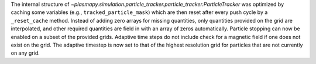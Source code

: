 The internal structure of `~plasmapy.simulation.particle_tracker.particle_tracker.ParticleTracker` was
optimized by caching some variables (e.g., ``tracked_particle_mask``) which are then reset after every
push cycle by a ``_reset_cache`` method. Instead of adding zero arrays for missing quantities, only
quantities provided on the grid are interpolated, and other required quantities are field in with an
array of zeros automatically. Particle stopping can now be enabled on a subset of the provided grids.
Adaptive time steps do not include check for a magnetic field if one does not exist on the grid.
The adaptive timestep is now set to that of the highest resolution grid for particles that are not
currently on any grid.

